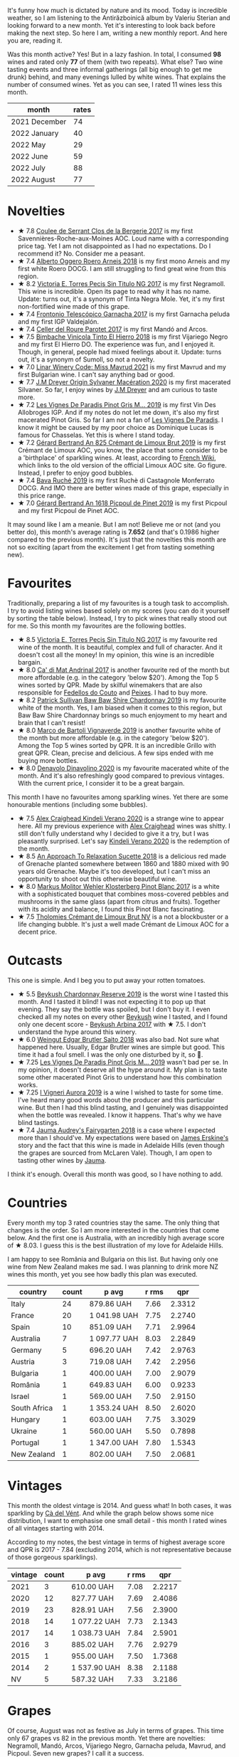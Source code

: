 [[file:/images/2022-09-01-monthly-report/2022-08-31-11-58-34-IMG-1879.webp]]

It's funny how much is dictated by nature and its mood. Today is incredible weather, so I am listening to the Antirăzboinică album by Valeriu Sterian and looking forward to a new month. Yet it's interesting to look back before making the next step. So here I am, writing a new monthly report. And here you are, reading it.

Was this month active? Yes! But in a lazy fashion. In total, I consumed *98* wines and rated only *77* of them (with two repeats). What else? Two wine tasting events and three informal gatherings (all big enough to get me drunk) behind, and many evenings lulled by white wines. That explains the number of consumed wines. Yet as you can see, I rated 11 wines less this month.

#+attr_html: :id monthly-ratings
#+attr_html: :data monthly-ratings-data
#+attr_html: :labels month :values rates :type bar :index-axis y
#+begin_chartjs
#+end_chartjs

#+name: monthly-ratings-data
| month         | rates |
|---------------+-------|
| 2021 December |    74 |
| 2022 January  |    40 |
| 2022 May      |    29 |
| 2022 June     |    59 |
| 2022 July     |    88 |
| 2022 August   |    77 |

* Novelties
:PROPERTIES:
:ID:                     4736ca71-5272-4883-bd82-8ca1fca7fc2c
:END:

- ★ 7.8 [[barberry:/wines/74875d5c-0eeb-4107-8d9a-4fc4377b15a5][Coulee de Serrant Clos de la Bergerie 2017]] is my first Savennières-Roche-aux-Moines AOC. Loud name with a corresponding price tag. Yet I am not disappointed as I had no expectations. Do I recommend it? No. Consider me a peasant.
- ★ 7.4 [[barberry:/wines/b393d9cb-bde1-4785-a061-4a1a9c074ad5][Alberto Oggero Roero Arneis 2018]] is my first mono Arneis and my first white Roero DOCG. I am still struggling to find great wine from this region.
- ★ 8.2 [[barberry:/wines/b869e1d7-0bc5-4eaa-ab69-a436b48ba75a][Victoria E. Torres Pecis Sin Titulo NG 2017]] is my first Negramoll. This wine is incredible. Open its page to read why it has no name. Update: turns out, it's a synonym of Tinta Negra Mole. Yet, it's my first non-fortified wine made of this grape.
- ★ 7.4 [[barberry:/wines/21167da9-25a8-4236-8f35-c5f2e5dd5add][Frontonio Telescópico Garnacha 2017]] is my first Garnacha peluda and my first IGP Valdejalón.
- ★ 7.4 [[barberry:/wines/b861b902-fca0-455c-9e78-24c2c72f362d][Celler del Roure Parotet 2017]] is my first Mandó and Arcos.
- ★ 7.5 [[barberry:/wines/4dcc5d88-f386-4471-9b63-c46e9a8c56cb][Bimbache Vinicola Tinto El Hierro 2018]] is my first Vijariego Negro and my first El Hierro DO. The experience was fun, and I enjoyed it. Though, in general, people had mixed feelings about it. Update: turns out, it's a synonym of Sumoll, so not a novelty.
- ★ 7.0 [[barberry:/wines/1a0b96a9-34e1-4ae9-b077-6803d902ce94][Linar Winery Code: Miss Mavrud 2021]] is my first Mavrud and my first Bulgarian wine. I can't say anything bad or good.
- ★ 7.7 [[barberry:/wines/d03f1347-20e4-4c41-a412-ffb297c912ae][J.M Dreyer Origin Sylvaner Macération 2020]] is my first macerated Silvaner. So far, I enjoy wines by [[barberry:/producers/92c049ed-0591-418d-8f2b-8d20726b8654][J.M Dreyer]] and am curious to taste more.
- ★ 7.2 [[barberry:/wines/969b7bbf-2917-476f-859b-fcb1fb9f8bb3][Les Vignes De Paradis Pinot Gris M... 2019]] is my first Vin Des Allobroges IGP. And if my notes do not let me down, it's also my first macerated Pinot Gris. So far I am not a fan of [[barberry:/producers/f1833780-e704-4017-a518-b32a2baf5f2e][Les Vignes De Paradis]]. I know it might be caused by my poor choice as Dominique Lucas is famous for Chasselas. Yet this is where I stand today.
- ★ 7.2 [[barberry:/wines/7fdf496f-57a8-4a69-a2b7-ac5d105de167][Gérard Bertrand An 825 Crémant de Limoux Brut 2019]] is my first Crémant de Limoux AOC, you know, the place that some consider to be a 'birthplace' of sparkling wines. At least, according to [[https://fr.wikipedia.org/wiki/Limoux_(AOC)][French Wiki]], which links to the old version of the official Limoux AOC site. Go figure. Instead, I prefer to enjoy good bubbles.
- ★ 7.4 [[barberry:/wines/e5ee19b5-c687-49fd-8e11-0878288cd5a5][Bava Ruché 2019]] is my first Ruchè di Castagnole Monferrato DOCG. And IMO there are better wines made of this grape, especially in this price range.
- ★ 7.0 [[barberry:/wines/71e50fde-98ae-4aa7-92fa-77dd2e6a6383][Gérard Bertrand An 1618 Picpoul de Pinet 2019]] is my first Picpoul and my first Picpoul de Pinet AOC.

It may sound like I am a meanie. But I am not! Believe me or not (and you better do), this month's average rating is *7.652* (and that's 0.1986 higher compared to the previous month). It's just that the novelties this month are not so exciting (apart from the excitement I get from tasting something new).

* Favourites
:PROPERTIES:
:ID:                     95675204-41b8-4570-8bae-5ccbd228b232
:END:

Traditionally, preparing a list of my favourites is a tough task to accomplish. I try to avoid listing wines based solely on my scores (you can do it yourself by sorting the table below). Instead, I try to pick wines that really stood out for me. So this month my favourites are the following bottles.

- ★ 8.5 [[barberry:/wines/b869e1d7-0bc5-4eaa-ab69-a436b48ba75a][Victoria E. Torres Pecis Sin Titulo NG 2017]] is my favourite red wine of the month. It is beautiful, complex and full of character. And it doesn't cost all the money! In my opinion, this wine is an incredible bargain.
- ★ 8.0 [[barberry:/wines/3bbce93c-f276-4b2e-9992-122e946891e0][Ca' di Mat Andrinal 2017]] is another favourite red of the month but more affordable (e.g. in the category 'below $20'). Among the Top 5 wines sorted by QPR. Made by skilful winemakers that are also responsible for [[barberry:/producers/0608acc9-e36c-4cff-970e-0f2489d3011a][Fedellos do Couto]] and [[barberry:/producers/5f079311-f61e-4b9a-849e-d3736d0c3f4b][Peixes]]. I had to buy more.
- ★ 8.2 [[barberry:/wines/e3066d69-912c-4727-ae59-de6327702828][Patrick Sullivan Baw Baw Shire Chardonnay 2019]] is my favourite white of the month. Yes, I am biased when it comes to this region, but Baw Baw Shire Chardonnay brings so much enjoyment to my heart and brain that I can't resist!
- ★ 8.0 [[barberry:/wines/e68f721c-e0b7-44e4-80f4-5f6eda3b6645][Marco de Bartoli Vignaverde 2019]] is another favourite white of the month but more affordable (e.g. in the category 'below $20'). Among the Top 5 wines sorted by QPR. It is an incredible Grillo with great QPR. Clean, precise and delicious. A few sips ended with me buying more bottles.
- ★ 8.0 [[barberry:/wines/e32109c0-1655-4e47-9df4-d4f6fadefd40][Denavolo Dinavolino 2020]] is my favourite macerated white of the month. And it's also refreshingly good compared to previous vintages. With the current price, I consider it to be a great bargain.

This month I have no favourites among sparkling wines. Yet there are some honourable mentions (including some bubbles).

- ★ 7.5 [[barberry:/wines/5d58df70-237b-49d5-b236-b91ce5c45eba][Alex Craighead Kindeli Verano 2020]] is a strange wine to appear here. All my previous experience with [[barberry:/producers/9880c5f6-e77b-4171-9e0f-069b9c4fcae0][Alex Craighead]] wines was shitty. I still don't fully understand why I decided to give it a try, but I was pleasantly surprised. Let's say [[barberry:/wines/5d58df70-237b-49d5-b236-b91ce5c45eba][Kindeli Verano 2020]] is the redemption of the month.
- ★ 8.5 [[barberry:/wines/1972ae47-ec40-46f1-82c5-f48d39a28a5a][An Approach To Relaxation Sucette 2018]] is a delicious red made of Grenache planted somewhere between 1860 and 1880 mixed with 90 years old Grenache. Maybe it's too developed, but I can't miss an opportunity to shoot out this otherwise beautiful wine.
- ★ 8.0 [[barberry:/wines/263e80cd-7230-45dc-a328-886ffbe0fb15][Markus Molitor Wehler Klosterberg Pinot Blanc 2017]] is a white with a sophisticated bouquet that combines moss-covered pebbles and mushrooms in the same glass (apart from citrus and fruits). Together with its acidity and balance, I found this Pinot Blanc fascinating.
- ★ 7.5 [[barberry:/wines/29f269ad-523f-4bdd-8c67-9f6fe761613d][Tholomies Crémant de Limoux Brut NV]] is a not a blockbuster or a life changing bubble. It's just a well made Crémant de Limoux AOC for a decent price.

* Outcasts
:PROPERTIES:
:ID:                     f72f766a-ebdc-42a0-8902-01eee9330c96
:END:

This one is simple. And I beg you to put away your rotten tomatoes.

- ★ 5.5 [[barberry:/wines/52ac7f99-cf2f-4590-b19d-141f3aa2c217][Beykush Chardonnay Reserve 2019]] is the worst wine I tasted this month. And I tasted it blind! I was not expecting it to pop up that evening. They say the bottle was spoiled, but I don't buy it. I even checked all my notes on every other [[barberry:/producers/06a2adf5-5f66-47e8-9d78-41eaef001e34][Beykush]] wine I tasted, and I found only one decent score - [[barberry:/wines/ffc29f89-1b63-4c09-8f6d-a0077962e90f][Beykush Arbina 2017]] with ★ 7.5. I don't understand the hype around this winery.
- ★ 6.0 [[barberry:/wines/b7273268-eb5a-4131-a135-e1cfd610752f][Weingut Edgar Brutler Saito 2018]] was also bad. Not sure what happened here. Usually, Edgar Brutler wines are simple but good. This time it had a foul smell. I was the only one disturbed by it, so 🤷.
- ★ 7.25 [[barberry:/wines/969b7bbf-2917-476f-859b-fcb1fb9f8bb3][Les Vignes De Paradis Pinot Gris M... 2019]] wasn't bad per se. In my opinion, it doesn't deserve all the hype around it. My plan is to taste some other macerated Pinot Gris to understand how this combination works.
- ★ 7.25 [[barberry:/wines/7255156f-7c94-489d-99c3-8ad58578a1df][I Vigneri Aurora 2019]] is a wine I wished to taste for some time. I've heard many good words about the producer and this particular wine. But then I had this blind tasting, and I genuinely was disappointed when the bottle was revealed. I know it happens. That's why we have blind tastings.
- ★ 7.4 [[barberry:/wines/1712fbad-bd80-496b-a42c-fbba26f058f9][Jauma Audrey's Fairygarten 2018]] is a case where I expected more than I should've. My expectations were based on [[barberry:/producers/85c67ac6-c09f-4ceb-9a49-2f08a20fb25a][James Erskine's]] story and the fact that this wine is made in Adelaide Hills (even though the grapes are sourced from McLaren Vale). Though, I am open to tasting other wines by [[barberry:/producers/85c67ac6-c09f-4ceb-9a49-2f08a20fb25a][Jauma]].

I think it's enough. Overall this month was good, so I have nothing to add.

* Countries
:PROPERTIES:
:ID:                     25ada653-4f21-4fe8-9f8a-c7d3f659429f
:END:

Every month my top 3 rated countries stay the same. The only thing that changes is the order. So I am more interested in the countries that come below. And the first one is Australia, with an incredibly high average score of ★ 8.03. I guess this is the best illustration of my love for Adelaide Hills.

I am happy to see România and Bulgaria on this list. But having only one wine from New Zealand makes me sad. I was planning to drink more NZ wines this month, yet you see how badly this plan was executed.

#+attr_html: :id countries
#+attr_html: :data countries-data
#+attr_html: :labels country :values count :type bar
#+begin_chartjs
#+end_chartjs

#+name: countries-data
#+results: countries-data
| country      | count | p avg        | r rms |    qpr |
|--------------+-------+--------------+-------+--------|
| Italy        |    24 | 879.86 UAH   |  7.66 | 2.3312 |
| France       |    20 | 1 041.98 UAH |  7.75 | 2.2740 |
| Spain        |    10 | 851.09 UAH   |  7.71 | 2.9964 |
| Australia    |     7 | 1 097.77 UAH |  8.03 | 2.2849 |
| Germany      |     5 | 696.20 UAH   |  7.42 | 2.9763 |
| Austria      |     3 | 719.08 UAH   |  7.42 | 2.2956 |
| Bulgaria     |     1 | 400.00 UAH   |  7.00 | 2.9079 |
| România      |     1 | 649.83 UAH   |  6.00 | 0.9233 |
| Israel       |     1 | 569.00 UAH   |  7.50 | 2.9150 |
| South Africa |     1 | 1 353.24 UAH |  8.50 | 2.6020 |
| Hungary      |     1 | 603.00 UAH   |  7.75 | 3.3029 |
| Ukraine      |     1 | 560.00 UAH   |  5.50 | 0.7898 |
| Portugal     |     1 | 1 347.00 UAH |  7.80 | 1.5343 |
| New Zealand  |     1 | 802.00 UAH   |  7.50 | 2.0681 |

#+name: countries-data
#+begin_src elisp :exports results
  (require 'lib-vino-stats)
  (vino-stats-grouped-data-tbl-for 'country
    :range '("2022-08-01" "2022-09-01")
    :columns '("country" "count" "p avg" "r rms" "qpr"))
#+end_src

* Vintages
:PROPERTIES:
:ID:                     31b5b1ce-c414-4adf-ba4e-3ed150fd5431
:END:

This month the oldest vintage is 2014. And guess what! In both cases, it was sparkling by [[barberry:/producers/10c5a427-ee4a-4962-a855-a9bbfd135d39][Cà del Vént]]. And while the graph below shows some nice distribution, I want to emphasise one small detail - this month I rated wines of all vintages starting with 2014.

According to my notes, the best vintage in terms of highest average score and QPR is 2017 - 7.84 (excluding 2014, which is not representative because of those gorgeous sparklings).

#+attr_html: :id vintages :width 400 :height 120
#+attr_html: :data vintages-data
#+attr_html: :labels vintage :values count :type bar
#+begin_chartjs
#+end_chartjs

#+name: vintages-data
#+results: vintages-data
| vintage | count | p avg        | r rms |    qpr |
|---------+-------+--------------+-------+--------|
|    2021 |     3 | 610.00 UAH   |  7.08 | 2.2217 |
|    2020 |    12 | 827.77 UAH   |  7.69 | 2.4086 |
|    2019 |    23 | 828.91 UAH   |  7.56 | 2.3900 |
|    2018 |    14 | 1 077.22 UAH |  7.73 | 2.1343 |
|    2017 |    14 | 1 038.73 UAH |  7.84 | 2.5901 |
|    2016 |     3 | 885.02 UAH   |  7.76 | 2.9279 |
|    2015 |     1 | 955.00 UAH   |  7.50 | 1.7368 |
|    2014 |     2 | 1 537.90 UAH |  8.38 | 2.1188 |
|      NV |     5 | 587.32 UAH   |  7.33 | 3.2186 |

#+name: vintages-data
#+begin_src elisp :exports results
  (require 'lib-vino-stats)
  (vino-stats-grouped-data-tbl-for 'vintage
    :range '("2022-08-01" "2022-09-01")
    :columns '("vintage" "count" "p avg" "r rms" "qpr"))
#+end_src

* Grapes
:PROPERTIES:
:ID:                     f09c9ebd-a2eb-4541-9211-ae041922c17c
:END:

Of course, August was not as festive as July in terms of grapes. This time only 67 grapes vs 82 in the previous month. Yet there are novelties: Negramoll, Mandó, Arcos, Vijariego Negro, Garnacha peluda, Mavrud, and Picpoul. Seven new grapes? I call it a success.

Besides novelties, I am happy to see some other rather rare grapes. Like Ruchè, Grenache Gris, Auxerrois blanc, Listán Negro, and some others. Also, it's hilarious that Chardonnay and Pinot Noir are constantly at the top of this list.

#+attr_html: :id grapes :width 100 :height 140
#+attr_html: :data grapes-data
#+attr_html: :labels grape :values count :type bar :index-axis y
#+begin_chartjs
#+end_chartjs

#+name: grapes-data
#+results: grapes-data
| grape                        | count | p avg        | r rms |    qpr |
|------------------------------+-------+--------------+-------+--------|
| Chardonnay                   |    15 | 1 133.98 UAH |  7.87 | 2.2493 |
| Pinot Noir                   |     6 | 839.63 UAH   |  7.69 | 2.9971 |
| Chenin Blanc                 |     5 | 1 264.45 UAH |  7.82 | 2.0472 |
| Sauvignon Blanc              |     4 | 781.69 UAH   |  7.57 | 2.3563 |
| Zibibbo                      |     4 | 910.19 UAH   |  7.64 | 2.1168 |
| Riesling                     |     4 | 646.63 UAH   |  7.57 | 2.8565 |
| Pinot Blanc                  |     3 | 798.75 UAH   |  7.64 | 2.3906 |
| Grenache                     |     3 | 776.43 UAH   |  7.86 | 4.0380 |
| Syrah                        |     3 | 896.33 UAH   |  7.64 | 2.0722 |
| Listán Negro                 |     2 | 1 118.50 UAH |  7.45 | 1.5477 |
| Mollar Cano                  |     2 | 1 050.81 UAH |  8.50 | 3.3509 |
| Gamay                        |     2 | 976.00 UAH   |  7.75 | 2.0989 |
| Albanello                    |     2 | 877.48 UAH   |  7.75 | 2.3509 |
| Carricante                   |     2 | 967.50 UAH   |  7.38 | 1.7768 |
| Grillo                       |     2 | 624.28 UAH   |  7.63 | 3.1463 |
| Pinot Grigio                 |     2 | 687.00 UAH   |  7.45 | 2.4037 |
| Nerello Mascalese            |     1 | 974.32 UAH   |  8.00 | 2.4633 |
| Welschriesling               |     1 | 847.24 UAH   |  7.50 | 1.9577 |
| Cabernet Sauvignon           |     1 | 1 200.00 UAH |  8.00 | 2.0000 |
| Mandó                        |     1 | 869.00 UAH   |  7.40 | 1.7758 |
| Moristel                     |     1 | 869.00 UAH   |  7.40 | 1.7758 |
| Sumoll                       |     1 | 1 398.00 UAH |  7.50 | 1.1864 |
| Arneis                       |     1 | 853.00 UAH   |  7.40 | 1.8091 |
| Garnacha tinta               |     1 | 787.00 UAH   |  7.40 | 1.9608 |
| Garnacha peluda              |     1 | 787.00 UAH   |  7.40 | 1.9608 |
| Pinot Gris                   |     1 | 765.00 UAH   |  7.25 | 1.8122 |
| Mavrud                       |     1 | 400.00 UAH   |  7.00 | 2.9079 |
| Field Blend                  |     1 | 649.83 UAH   |  6.00 | 0.9233 |
| Garnacha Blanca              |     1 | 767.00 UAH   |  8.00 | 3.1291 |
| Ortrugo                      |     1 | 726.00 UAH   |  8.00 | 3.3058 |
| Malvasia di Candia Aromatica |     1 | 726.00 UAH   |  8.00 | 3.3058 |
| Marsanne                     |     1 | 726.00 UAH   |  8.00 | 3.3058 |
| Viognier                     |     1 | 569.00 UAH   |  7.50 | 2.9150 |
| Grüner Veltliner             |     1 | 740.00 UAH   |  7.25 | 1.8735 |
| Muscat Blanc                 |     1 | 740.00 UAH   |  7.25 | 1.8735 |
| Muskateller                  |     1 | 740.00 UAH   |  7.25 | 1.8735 |
| Garganega                    |     1 | 653.00 UAH   |  7.50 | 2.5400 |
| Blaufrankisch                |     1 | 570.00 UAH   |  7.50 | 2.9099 |
| Silvaner                     |     1 | 716.00 UAH   |  7.75 | 2.7816 |
| Nebbiolo                     |     1 | 955.00 UAH   |  7.50 | 1.7368 |
| Savagnin                     |     1 | 1 120.06 UAH |  8.00 | 2.1427 |
| Catarratto                   |     1 | 935.61 UAH   |  8.00 | 2.5652 |
| Palomino Fino                |     1 | 1 353.24 UAH |  8.50 | 2.6020 |
| Ribolla Gialla               |     1 | 691.61 UAH   |  7.25 | 2.0045 |
| Fiano                        |     1 | 1 137.00 UAH |  8.00 | 2.1108 |
| Greco di Tufo                |     1 | 1 137.00 UAH |  8.00 | 2.1108 |
| Bombino Bianco               |     1 | 765.00 UAH   |  7.40 | 2.0172 |
| Melon de Bourgogne           |     1 | 860.00 UAH   |  7.25 | 1.6121 |
| Xarel-lo                     |     1 | 949.00 UAH   |  7.25 | 1.4609 |
| Touriga Nacional             |     1 | 1 347.00 UAH |  7.80 | 1.5343 |
| Encruzado                    |     1 | 1 347.00 UAH |  7.80 | 1.5343 |
| Cerceal                      |     1 | 1 347.00 UAH |  7.80 | 1.5343 |
| Aligoté                      |     1 | 737.54 UAH   |  8.00 | 3.2541 |
| Auxerrois blanc              |     1 | 572.00 UAH   |  7.40 | 2.6978 |
| Poulsard                     |     1 | 955.00 UAH   |  7.50 | 1.7368 |
| Corvina                      |     1 | 702.00 UAH   |  7.40 | 2.1982 |
| Rondinella                   |     1 | 702.00 UAH   |  7.40 | 2.1982 |
| Molinara                     |     1 | 702.00 UAH   |  7.40 | 2.1982 |
| Sangiovese                   |     1 | 702.00 UAH   |  7.40 | 2.1982 |
| Garnacha Roja                |     1 | 1 092.00 UAH |  8.00 | 2.1978 |
| Cariñena                     |     1 | 1 092.00 UAH |  8.00 | 2.1978 |
| Gewürztraminer               |     1 | 802.00 UAH   |  7.50 | 2.0681 |
| Cortese                      |     1 | 715.00 UAH   |  7.40 | 2.1582 |
| Cabernet Franc               |     1 | 499.00 UAH   |  7.25 | 2.7783 |
| Frappato                     |     1 | 789.00 UAH   |  7.50 | 2.1022 |
| Ruchè                        |     1 | 795.00 UAH   |  7.40 | 1.9411 |
| Picpoul Noir                 |     1 | 399.00 UAH   |  7.00 | 2.9152 |

#+name: grapes-data
#+begin_src elisp :exports results
  (require 'lib-vino-stats)
  (vino-stats-grouped-data-tbl-for 'grape
    :range '("2022-08-01" "2022-09-01")
    :columns '("grape" "count" "p avg" "r rms" "qpr"))
#+end_src

* All ratings
:PROPERTIES:
:ID:                     2e361c3b-1aea-49d0-8bf3-15f48b4997cb
:END:

#+attr_html: :class wines-table
#+name: ratings-data
#+results: ratings-data
|       date | country                                                   | producer                                                                        | name                                                                            | vintage | rate |    QPR |
|------------+-----------------------------------------------------------+---------------------------------------------------------------------------------+---------------------------------------------------------------------------------+---------+------+--------|
| 2022-08-01 | Italy        | [[barberry:/producers/b2257d8d-489c-4d2f-8a44-c080cbbae65e][Girolamo Russo]]                     | [[barberry:/wines/7adad9b0-6809-47f7-b34a-2ef50761479d][Girolamo Russo Etna Rosso A Rina 2017]] |    2017 | 8.00 | 2.4633 |
| 2022-08-01 | Austria      | [[barberry:/producers/10ab4cea-5852-45b1-94bc-97e93fe33956][Weingut Tement]]                     | [[barberry:/wines/b7ff4247-f4c0-48cf-829c-f735ddeb4e22][Weingut Tement Blanc 2020]]          |    2020 | 7.50 | 1.9577 |
| 2022-08-02 | Italy        | [[barberry:/producers/8492d584-6a21-4af7-9fe5-f08f41534d2a][Brancaia]]                           | [[barberry:/wines/b8dbcbff-acdd-4719-82ad-dd508857c7bd][Brancaia Cabernet Sauvignon 2016]]   |    2016 | 8.00 | 2.0000 |
| 2022-08-06 | France       | [[barberry:/producers/461a005a-3007-46a9-8ab4-f716429379fa][Domaine de la Taille Aux Loups]]     | [[barberry:/wines/38f3bf0d-21eb-4214-a52a-259ffa5b8b7b][Domaine de la Taille Aux Loups Montlouis Sur Loire Clos Michet 2019]] |    2019 | 8.00 | 1.9200 |
| 2022-08-06 | Italy        | [[barberry:/producers/10c5a427-ee4a-4962-a855-a9bbfd135d39][Cà del Vént]]                        | [[barberry:/wines/1c498873-9026-4a72-b993-0c51235b0883][Cà del Vént Memoria Brut Pas Operé VSQ 2014]] |    2014 | 8.25 | 1.8152 |
| 2022-08-06 | Italy        | [[barberry:/producers/8d6cdbba-67bf-4a6c-a39e-48c4b5be3a45][Marco De Bartoli]]                   | [[barberry:/wines/cd47aa9b-d3ca-4039-8b24-212abb20e97d][Marco de Bartoli Integer Zibibbo 2019]] |    2019 | 8.00 | 2.0070 |
| 2022-08-08 | France       | [[barberry:/producers/72f79428-aa71-4d59-a04c-30007dec2107][Coulee de Serrant]]                  | [[barberry:/wines/74875d5c-0eeb-4107-8d9a-4fc4377b15a5][Coulee de Serrant Clos de la Bergerie 2017]] |    2017 | 7.80 | 0.8855 |
| 2022-08-08 | Spain        | [[barberry:/producers/0e0a9f99-372a-4108-937e-c1d096263ad6][Celler del Roure]]                   | [[barberry:/wines/b861b902-fca0-455c-9e78-24c2c72f362d][Celler del Roure Parotet 2017]]      |    2017 | 7.40 | 1.7758 |
| 2022-08-08 | Spain        | [[barberry:/producers/909af48f-7cab-476b-8610-e47622419ac5][Bimbache Vinicola]]                  | [[barberry:/wines/4dcc5d88-f386-4471-9b63-c46e9a8c56cb][Bimbache Vinicola Tinto El Hierro 2018]] |    2018 | 7.50 | 1.1864 |
| 2022-08-08 | Italy        | [[barberry:/producers/3fb76a4b-2a36-402b-a1da-fcf59e9b02af][Alberto Oggero]]                     | [[barberry:/wines/b393d9cb-bde1-4785-a061-4a1a9c074ad5][Alberto Oggero Roero Arneis 2018]]   |    2018 | 7.40 | 1.8091 |
| 2022-08-08 | Spain        | [[barberry:/producers/02f16863-4e49-492a-ba27-c48e3184a954][Frontonio]]                          | [[barberry:/wines/21167da9-25a8-4236-8f35-c5f2e5dd5add][Frontonio Telescópico Garnacha 2017]] |    2017 | 7.40 | 1.9608 |
| 2022-08-08 | France       | [[barberry:/producers/3934f5e7-c53e-4c3f-ad14-eea9046b046c][Domaine Pinson]]                     | [[barberry:/wines/4c766528-8c5d-4d33-83fb-270463090018][Domaine Pinson Chablis 2020]]        |    2020 | 8.00 | 2.4072 |
| 2022-08-08 | France       | [[barberry:/producers/3934f5e7-c53e-4c3f-ad14-eea9046b046c][Domaine Pinson]]                     | [[barberry:/wines/7283c031-a974-4259-9a2f-7816f2e120d2][Domaine Pinson Chablis Premier Cru Montmain 2018]] |    2018 | 8.25 | 1.6277 |
| 2022-08-08 | Spain        | [[barberry:/producers/72cdba44-ecb8-4224-97d9-f94b8bc8b6ba][Victoria E. Torres Pecis]]           | [[barberry:/wines/b869e1d7-0bc5-4eaa-ab69-a436b48ba75a][Victoria E. Torres Pecis Sin Titulo NG 2017]] |    2017 | 8.50 | 3.3509 |
| 2022-08-09 | Germany      | [[barberry:/producers/b6fc163c-5564-4924-b988-a50ed0889478][Markus Molitor]]                     | [[barberry:/wines/263e80cd-7230-45dc-a328-886ffbe0fb15][Markus Molitor Wehler Klosterberg Pinot Blanc 2017]] |    2017 | 8.00 | 2.4565 |
| 2022-08-09 | France       | [[barberry:/producers/f1833780-e704-4017-a518-b32a2baf5f2e][Les Vignes De Paradis]]              | [[barberry:/wines/969b7bbf-2917-476f-859b-fcb1fb9f8bb3][Les Vignes De Paradis Pinot Gris M... 2019]] |    2019 | 7.25 | 1.8122 |
| 2022-08-09 | Bulgaria     | [[barberry:/producers/b1200275-78cd-4271-845f-df0ed43c87b5][Linar Winery]]                       | [[barberry:/wines/1a0b96a9-34e1-4ae9-b077-6803d902ce94][Linar Winery Code: Miss Mavrud 2021]] |    2021 | 7.00 | 2.9079 |
| 2022-08-10 | România      | [[barberry:/producers/4201bdfd-2fab-4d05-9fd9-0154225a5a7b][Weingut Edgar Brutler]]              | [[barberry:/wines/b7273268-eb5a-4131-a135-e1cfd610752f][Weingut Edgar Brutler Saito 2018]]   |    2018 | 6.00 | 0.9233 |
| 2022-08-10 | Spain        | [[barberry:/producers/8b223828-b1d0-4f0c-bb09-37958397e1e3][Trossos]]                            | [[barberry:/wines/ac087d27-5f55-4c5f-bd52-b75f29c236fd][Trossos Sants 2018]]                 |    2018 | 8.00 | 3.1291 |
| 2022-08-12 | Italy        | [[barberry:/producers/53e31c1f-70b3-4504-897d-fe020167f48c][Denavolo]]                           | [[barberry:/wines/e32109c0-1655-4e47-9df4-d4f6fadefd40][Denavolo Dinavolino 2020]]           |    2020 | 8.00 | 3.3058 |
| 2022-08-12 | Israel       | [[barberry:/producers/6af33cac-4d40-4a63-9799-597578b5cb1c][Golan Heights Winery]]               | [[barberry:/wines/877d6831-deea-428d-b19d-b7908a77389e][Golan Heights Winery Viognier Yarden 2017]] |    2017 | 7.50 | 2.9150 |
| 2022-08-13 | Austria      | [[barberry:/producers/793037db-00f1-4ccc-a1cd-c26c19590b1e][Pittnauer]]                          | [[barberry:/wines/9de8ffb2-0758-48cf-b43c-5ec7a2010661][Pittnauer Perfect Day 2021]]         |    2021 | 7.25 | 1.8735 |
| 2022-08-13 | Italy        | [[barberry:/producers/b896c5d5-53f9-4a09-864f-3cf25810c9ad][La Biancara]]                        | [[barberry:/wines/14bfdb67-e5c3-48cb-b555-5f0acf303b79][La Biancara Sassaia 2018]]           |    2018 | 7.50 | 2.5400 |
| 2022-08-13 | Italy        | [[barberry:/producers/b896c5d5-53f9-4a09-864f-3cf25810c9ad][La Biancara]]                        | [[barberry:/wines/2d3c1ace-271e-4b2a-80e5-0579c356e025][La Biancara Sassaia 2019]]           |    2019 | 7.50 | 2.5400 |
| 2022-08-13 | Austria      | [[barberry:/producers/38899011-d746-40f2-ba5c-6acf3228a2de][Weinbau Wenzel]]                     | [[barberry:/wines/bcf84367-38ec-4954-87d8-32b3a541d067][Weinbau Wenzel Blaufränkisch aus dem Kalk 2019]] |    2019 | 7.50 | 2.9099 |
| 2022-08-13 | Australia    | [[barberry:/producers/5fc06935-eb1a-4edd-833a-df0217836334][Ochota barrels]]                     | [[barberry:/wines/e2282dba-1045-49a9-a806-631f570e0f0d][Ochota barrels the price of silence gamay 2019]] |    2019 | 8.00 | 2.4072 |
| 2022-08-13 | Italy        | [[barberry:/producers/8f62b3bd-2a36-4227-a0d3-4107cd8dac19][Arianna Occhipinti]]                 | [[barberry:/wines/fe7baaab-b6e1-43c7-b475-2fbacc3e84d4][Arianna Occhipinti SP68 Bianco 2020]] |    2020 | 8.00 | 2.7351 |
| 2022-08-13 | Spain        | [[barberry:/producers/77579d36-240c-4859-83d2-f3c69fc41c91][Ca' di Mat]]                         | [[barberry:/wines/3bbce93c-f276-4b2e-9992-122e946891e0][Ca' di Mat Andrinal 2017]]           |    2017 | 8.00 | 4.1937 |
| 2022-08-15 | Spain        | [[barberry:/producers/e8898726-cf1b-419e-87f3-41976bd9b480][Suertes del Marques]]                | [[barberry:/wines/8135d180-7cff-453f-b417-eea3746498d8][Suertes del Marques La Solana 2017]] |    2017 | 7.40 | 1.8393 |
| 2022-08-15 | France       | [[barberry:/producers/92c049ed-0591-418d-8f2b-8d20726b8654][J.M Dreyer]]                         | [[barberry:/wines/d03f1347-20e4-4c41-a412-ffb297c912ae][J.M Dreyer Origin Sylvaner Macération 2020]] |    2020 | 7.75 | 2.7816 |
| 2022-08-15 | Italy        | [[barberry:/producers/e6b1b575-a7bd-429e-8873-1a44944edb05][Planeta]]                            | [[barberry:/wines/a9209b03-ecbd-44f9-a5dd-b13fae5e9f99][Planeta Etna Bianco 2019]]           |    2019 | 7.50 | 2.2263 |
| 2022-08-16 | Italy        | [[barberry:/producers/3fb76a4b-2a36-402b-a1da-fcf59e9b02af][Alberto Oggero]]                     | [[barberry:/wines/2feb39b3-9f38-4074-a53e-db8ea7a8f890][Alberto Oggero Roero Nebbiolo 2015]] |    2015 | 7.50 | 1.7368 |
| 2022-08-16 | France       | [[barberry:/producers/1798690d-483b-4f80-a136-93eb9552e48b][Domaine de la Touraize]]             | [[barberry:/wines/63bdc2e5-da6f-4871-861a-57ba37a4c3f5][Domaine de la Touraize Savagnin oxydatif 2016]] |    2016 | 8.00 | 2.1427 |
| 2022-08-16 | France       | [[barberry:/producers/17cb8d12-1c15-4c04-a3c7-b1e73e47b3a6][Anne et J.F. Ganevat]]               | [[barberry:/wines/791efcc0-b9f6-4de7-b4ec-81721d7e417e][Anne et J.F. Ganevat Les Miracules 2017]] |    2017 | 8.50 | 1.9422 |
| 2022-08-16 | Italy        | [[barberry:/producers/f25fbb5a-7339-433c-8a73-17c6157afc1e][Alessandro Viola]]                   | [[barberry:/wines/609809b3-4fed-4dec-a4e2-c799d91f3d14][Alessandro Viola Le mie Origini 2019]] |    2019 | 8.00 | 2.5652 |
| 2022-08-16 | South Africa | [[barberry:/producers/c7f2173e-1b32-4e44-8da0-bd36f04b3ae0][Sadie Family]]                       | [[barberry:/wines/9df849b5-9f50-4268-8cdd-2376380960fe][Sadie Family Skerpioen 2018]]        |    2018 | 8.50 | 2.6020 |
| 2022-08-17 | Italy        | [[barberry:/producers/720ba05b-16d2-4224-8041-1e6c72825df1][Piera Martellozzo]]                  | [[barberry:/wines/aa6dbbc8-14b0-4c32-b958-63c1385602ed][Piera Martellozzo Selezione di Piera Onedis Ribolla Gialla NV]] |      NV | 7.25 | 2.0045 |
| 2022-08-18 | Australia    | [[barberry:/producers/7ad98ad5-fc54-45ee-ad48-26f2fab01cbc][Momento Mori]]                       | [[barberry:/wines/64ece0f6-c9fd-4116-8ff7-ea78634293e2][Momento Mori Bianco 2019]]           |    2019 | 8.00 | 2.1108 |
| 2022-08-18 | Hungary      | [[barberry:/producers/e0c47a3e-e4ac-4cf5-8e27-dd98d88e9fee][Bencze]]                             | [[barberry:/wines/60eb654c-b828-4c1f-adde-9ebab8360b5d][Bencze Riesling 2019]]               |    2019 | 7.75 | 3.3029 |
| 2022-08-18 | Italy        | [[barberry:/producers/9577517f-c2d5-4e73-ab30-68ab4619a10e][Calcarius]]                          | [[barberry:/wines/dd209658-bfc4-4863-a0cb-248673b162c0][Calcarius Bombigiana 2019]]          |    2019 | 7.40 | 2.0172 |
| 2022-08-19 | France       | [[barberry:/producers/59245419-a7e7-4fe5-b8f0-ad77d901bb9e][La Cave Apicole]]                    | [[barberry:/wines/2ae8dc33-cd05-4208-b028-94e7acae704a][La Cave Apicole Java 2021]]          |    2021 | 7.00 | 1.6858 |
| 2022-08-19 | France       | [[barberry:/producers/86f6ffd0-2621-4f0c-865b-219628771e6b][Domaines Landron]]                   | [[barberry:/wines/caddc632-9062-4f70-9d54-8b44fb6fe84e][Domaines Landron Melonix 2017]]      |    2017 | 7.25 | 1.6121 |
| 2022-08-19 | France       | [[barberry:/producers/4eb32a6f-ea37-4f9a-a470-d062d4465b67][Bret Brothers]]                      | [[barberry:/wines/8dee6ced-e95a-4214-9879-0265f9f66a7e][Bret Brothers Pouilly-Fuissé Climat La Roche 2017]] |    2017 | 8.25 | 1.9207 |
| 2022-08-19 | Ukraine      | [[barberry:/producers/06a2adf5-5f66-47e8-9d78-41eaef001e34][Beykush]]                            | [[barberry:/wines/52ac7f99-cf2f-4590-b19d-141f3aa2c217][Beykush Chardonnay Reserve 2019]]    |    2019 | 5.50 | 0.7898 |
| 2022-08-19 | Italy        | [[barberry:/producers/6de83519-f55b-4fd9-b5dc-50889e6e16dc][I Vigneri]]                          | [[barberry:/wines/7255156f-7c94-489d-99c3-8ad58578a1df][I Vigneri Aurora 2019]]              |    2019 | 7.25 | 1.1650 |
| 2022-08-19 | Australia    | [[barberry:/producers/5fc06935-eb1a-4edd-833a-df0217836334][Ochota barrels]]                     | [[barberry:/wines/64312402-9635-4a0f-a57a-872b3777c5ff][Ochota barrels slint chardonnay 2020]] |    2020 | 8.00 | 2.2857 |
| 2022-08-19 | Spain        | [[barberry:/producers/22f1d635-2e35-429e-9ba7-4a2b8d3c67f1][Alta Alella]]                        | [[barberry:/wines/651f7930-578b-41fb-98f1-ca1bca0e057a][Alta Alella Asarvos 2018]]           |    2018 | 7.25 | 1.4609 |
| 2022-08-19 | Germany      | [[barberry:/producers/e463ddb4-d593-4913-80e1-b841330d4cf6][Wasenhaus]]                          | [[barberry:/wines/eeb4d4b9-5df4-4893-9a90-e7d063c1c324][Wasenhaus Filzen 2018]]              |    2018 | 7.80 | 1.4869 |
| 2022-08-19 | Portugal     | [[barberry:/producers/891ebc99-3492-4a66-87d6-2f1c7a098008][Antonio Madeira]]                    | [[barberry:/wines/16128b7b-90b3-4b66-ac2a-994178f0f6f2][Antonio Madeira A Liberdade 2019]]   |    2019 | 7.80 | 1.5343 |
| 2022-08-19 | France       | [[barberry:/producers/4d30cbc8-c930-4d1c-b7e6-884e381a0202][Château de Béru]]                    | [[barberry:/wines/746646a7-c2d0-49e7-827d-1c2fee94fc66][Château de Béru Chablis Montserre 2018]] |    2018 | 8.50 | 2.5702 |
| 2022-08-20 | France       | [[barberry:/producers/94247fc7-1b15-4e01-bad1-5148617aab7e][Le Vendangeur Masque]]               | [[barberry:/wines/10a8b59c-4358-4e9c-b7fb-639a964910d3][Le Vendangeur Masque Caravan 2019]]  |    2019 | 8.00 | 3.2541 |
| 2022-08-20 | Germany      | [[barberry:/producers/95146412-bfcf-4724-8c50-a4d0ea63fc5a][Tiefgang]]                           | [[barberry:/wines/6af7fcda-8b81-46eb-9ffd-10bbc0c8d790][Tiefgang Kalkstein Spätburgunder Trocken 2016]] |    2016 | 7.25 | 4.1384 |
| 2022-08-20 | France       | [[barberry:/producers/3f62f4f0-0d5e-4fab-a6ef-ac3bf8a877eb][Gérard Bertrand]]                    | [[barberry:/wines/7fdf496f-57a8-4a69-a2b7-ac5d105de167][Gérard Bertrand An 825 Crémant de Limoux Brut 2019]] |    2019 | 7.25 | 2.0209 |
| 2022-08-21 | Italy        | [[barberry:/producers/0ce1f9a6-ccd5-49d9-ba2b-951d5959d5da][Tasca]]                              | [[barberry:/wines/691d0b6c-4baf-4026-9f7a-36e86f81a007][Tasca Tenuta Regaleali Grillo Cavallo Delle Fate 2019]] |    2019 | 7.25 | 2.2111 |
| 2022-08-21 | Germany      | [[barberry:/producers/8719755f-55a4-4550-bda0-80a4ea72d38f][Witwe Dr. H. Thanisch Erben Müller-Burggraef]] | [[barberry:/wines/8dfdca77-2842-4f8e-8eb0-b95ac5b96902][Witwe Dr. H. Thanisch Erben Müller-Burggraef Bernkasteler Riesling Kabinett Trocken 2020]] |    2020 | 7.00 | 2.6198 |
| 2022-08-22 | France       | [[barberry:/producers/41cf4cf1-e204-4e8f-9dd2-b54ec55ffefa][Lucien Albrecht]]                    | [[barberry:/wines/9b361ede-7b7f-479e-ac22-6990def2034e][Lucien Albrecht Crémant d'Alsace Brut NV]] |      NV | 7.40 | 2.6978 |
| 2022-08-23 | France       | [[barberry:/producers/17cb8d12-1c15-4c04-a3c7-b1e73e47b3a6][Anne et J.F. Ganevat]]               | [[barberry:/wines/7141038a-4f6b-4a49-97df-c3fc4befd6fb][Anne et J.F. Ganevat La Bubulle à Jeannot]] |      NV | 7.50 | 1.7368 |
| 2022-08-23 | Italy        | [[barberry:/producers/040a275b-2e16-4d7a-a557-036bf44d85df][Villa Calicantus]]                   | [[barberry:/wines/5fb42b2f-6d7d-4a31-98b2-d157c96cf41b][Villa Calicantus Chiar'otto Bardolino Classico Chiaretto 2019]] |    2019 | 7.40 | 2.1982 |
| 2022-08-23 | France       | [[barberry:/producers/cdc80e0e-1163-4b33-916d-e6806e5073e3][Matassa]]                            | [[barberry:/wines/d6ffcdcc-661f-4e9e-bcfa-93446faf8f22][Matassa Tattouine Rouge 2020]]       |    2020 | 8.00 | 2.1978 |
| 2022-08-23 | Spain        | [[barberry:/producers/72cdba44-ecb8-4224-97d9-f94b8bc8b6ba][Victoria E. Torres Pecis]]           | [[barberry:/wines/b869e1d7-0bc5-4eaa-ab69-a436b48ba75a][Victoria E. Torres Pecis Sin Titulo NG 2017]] |    2017 | 8.50 | 3.3509 |
| 2022-08-23 | Australia    | [[barberry:/producers/a5a9432f-8e72-459e-8462-ec0a0bb1fe2a][An Approach To Relaxation]]          | [[barberry:/wines/1972ae47-ec40-46f1-82c5-f48d39a28a5a][An Approach To Relaxation Sucette 2018]] |    2018 | 8.50 | 2.3029 |
| 2022-08-23 | Italy        | [[barberry:/producers/10c5a427-ee4a-4962-a855-a9bbfd135d39][Cà del Vént]]                        | [[barberry:/wines/2bdf5b08-d90a-4cf9-b69d-fb3d0ffefd2e][Cà del Vént Anima Brut Rosé Pas Operé VSQ 2014]] |    2014 | 8.50 | 2.3840 |
| 2022-08-23 | New Zealand  | [[barberry:/producers/9880c5f6-e77b-4171-9e0f-069b9c4fcae0][Alex Craighead]]                     | [[barberry:/wines/5d58df70-237b-49d5-b236-b91ce5c45eba][Alex Craighead Kindeli Verano 2020]] |    2020 | 7.50 | 2.0681 |
| 2022-08-23 | Australia    | [[barberry:/producers/85c67ac6-c09f-4ceb-9a49-2f08a20fb25a][Jauma]]                              | [[barberry:/wines/1712fbad-bd80-496b-a42c-fbba26f058f9][Jauma Audrey's Fairygarten 2018]]    |    2018 | 7.40 | 1.9608 |
| 2022-08-23 | Australia    | [[barberry:/producers/7ad98ad5-fc54-45ee-ad48-26f2fab01cbc][Momento Mori]]                       | [[barberry:/wines/9c98f1c3-0866-4cd9-9c0d-7a43fd269943][Momento Mori The Incline 2018]]      |    2018 | 8.00 | 2.1818 |
| 2022-08-24 | Italy        | [[barberry:/producers/df91d97f-23f5-42dc-8fbd-eed5efcd72b4][Bava]]                               | [[barberry:/wines/ad406c60-08a7-48ea-8c4b-1142169efa0c][Bava Cor de Chasse 2020]]            |    2020 | 7.40 | 2.1582 |
| 2022-08-25 | France       | [[barberry:/producers/781ac853-4b3b-4b08-9259-deb8b07b1d23][Tholomies]]                          | [[barberry:/wines/29f269ad-523f-4bdd-8c67-9f6fe761613d][Tholomies Crémant de Limoux Brut NV]] |      NV | 7.50 | 3.3849 |
| 2022-08-26 | Australia    | [[barberry:/producers/ebcf71da-35d2-45d4-9b87-178179c0b573][Patrick Sullivan]]                   | [[barberry:/wines/e3066d69-912c-4727-ae59-de6327702828][Patrick Sullivan Baw Baw Shire Chardonnay 2019]] |    2019 | 8.25 | 2.6763 |
| 2022-08-26 | Italy        | [[barberry:/producers/8f62b3bd-2a36-4227-a0d3-4107cd8dac19][Arianna Occhipinti]]                 | [[barberry:/wines/fe7baaab-b6e1-43c7-b475-2fbacc3e84d4][Arianna Occhipinti SP68 Bianco 2020]] |    2020 | 7.50 | 1.8902 |
| 2022-08-26 | Italy        | [[barberry:/producers/dcfa38d1-2776-4070-af8f-43109d11c2f0][Valentino Butussi]]                  | [[barberry:/wines/ad471dc4-21f7-401b-9337-44dd53442098][Valentino Butussi Cabernet Franc 2018]] |    2018 | 7.25 | 2.7783 |
| 2022-08-26 | Italy        | [[barberry:/producers/8d6cdbba-67bf-4a6c-a39e-48c4b5be3a45][Marco De Bartoli]]                   | [[barberry:/wines/e68f721c-e0b7-44e4-80f4-5f6eda3b6645][Marco De Bartoli Vignaverde 2019]]   |    2019 | 8.00 | 3.8613 |
| 2022-08-26 | Italy        | [[barberry:/producers/512e0678-4812-4cee-b090-911416bcc0e2][COS]]                                | [[barberry:/wines/fd557bde-99d6-43a1-bf76-3eecca9e0b7b][COS Frappato 2020]]                  |    2020 | 7.50 | 2.1022 |
| 2022-08-27 | Germany      | [[barberry:/producers/95146412-bfcf-4724-8c50-a4d0ea63fc5a][Tiefgang]]                           | [[barberry:/wines/ee26dcf2-0035-4077-a13e-04f2b61a1ec3][Tiefgang Kalkstein Spätburgunder Trocken 2017]] |    2017 | 7.00 | 3.4722 |
| 2022-08-27 | Italy        | [[barberry:/producers/df91d97f-23f5-42dc-8fbd-eed5efcd72b4][Bava]]                               | [[barberry:/wines/e5ee19b5-c687-49fd-8e11-0878288cd5a5][Bava Ruché 2019]]                    |    2019 | 7.40 | 1.9411 |
| 2022-08-28 | Spain        | [[barberry:/producers/f918c836-e7f1-4d27-a7d6-707cd508dffe][Hoya de Cadenas]]                    | [[barberry:/wines/72663116-30b6-46b7-b74f-73483f66e1cc][Hoya de Cadenas Cava Brut Rosé]]     |      NV | 7.00 | 5.1016 |
| 2022-08-29 | France       | [[barberry:/producers/3f62f4f0-0d5e-4fab-a6ef-ac3bf8a877eb][Gérard Bertrand]]                    | [[barberry:/wines/71e50fde-98ae-4aa7-92fa-77dd2e6a6383][Gérard Bertrand An 1618 Picpoul de Pinet 2019]] |    2019 | 7.00 | 2.9152 |
| 2022-08-30 | France       | [[barberry:/producers/fb17990c-6efd-4fab-afe7-72c1d40817a7][Domaine Patrick Baudouin]]           | [[barberry:/wines/d840815b-ea70-4b31-913d-7e447d89a2bd][Domaine Patrick Baudouin Effusíon 2019]] |    2019 | 7.50 | 2.3728 |

#+name: ratings-data
#+begin_src elisp :exports results
  (require 'lib-vino-stats)
  (vino-stats-ratings-tbl-for
   :range '("2022-08-01" "2022-09-01")
   :columns '("date" "country" "producer" "name" "vintage" "rate" "QPR"))
#+end_src

* Final words
:PROPERTIES:
:ID:                     ea4ec671-aee7-4957-ae5f-3bef156501db
:END:

August was a lazy month for me. It is an obvious conclusion that one might come to by looking at the content and site changes over the last 31 days. Yet I have many plans for the upcoming month.

1. Slightly rehaul the front page and add more information about this site (including the 'how to use it' section).
2. Post a new installation of Site Updates.
3. Throw three wine-tasting events (already announced), meaning three reports to post.
4. Continue my work on a super secret project - Companion App.

That's enough work for me considering Barberry Garden is a hobby project. In any case, I hope you find it exciting. Let me know what you think, and what content you would love to see here. You can contact me via [[mailto:boris@barberry.io][email]] or [[https://t.me/d12frosted][telegram]].
